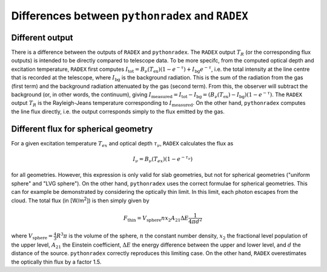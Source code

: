 Differences between ``pythonradex`` and ``RADEX``
------------------------------------------------------

Different output
^^^^^^^^^^^^^^^^^^^^^^
There is a difference between the outputs of ``RADEX`` and ``pythonradex``. The ``RADEX`` output :math:`T_R` (or the corresponding flux outputs) is intended to be directly compared to telescope data. To be more specifc, from the computed optical depth and excitation temperature, ``RADEX`` first computes :math:`I_\mathrm{tot} = B_\nu(T_\mathrm{ex})(1-e^{-\tau}) + I_\mathrm{bg}e^{-\tau}`, i.e. the total intensity at the line centre that is recorded at the telescope, where :math:`I_\mathrm{bg}` is the background radiation. This is the sum of the radiation from the gas (first term) and the background radiation attenuated by the gas (second term). From this, the observer will subtract the background (or, in other words, the continuum), giving :math:`I_\mathrm{measured} = I_\mathrm{tot} - I_\mathrm{bg} = (B_\nu(T_\mathrm{ex})-I_\mathrm{bg})(1-e^{-\tau})`. The ``RADEX`` output :math:`T_R` is the Rayleigh-Jeans temperature corresponding to :math:`I_\mathrm{measured}`. On the other hand, ``pythonradex`` computes the line flux directly, i.e. the output corresponds simply to the flux emitted by the gas.

.. _sphere_flux_difference:

Different flux for spherical geometry
^^^^^^^^^^^^^^^^^^^^^^^^^^^^^^^^^^^^^^^^^^^^^^^^^^^
For a given excitation temperature :math:`T_{ex}` and optical depth :math:`\tau_\nu`, ``RADEX`` calculates the flux as

.. math::
    I_\nu = B_\nu(T_{ex})(1-e^{-\tau_\nu})

for all geometries. However, this expression is only valid for slab geometries, but not for spherical geometries ("uniform sphere" and "LVG sphere"). On the other hand, ``pythonradex`` uses the correct formulae for spherical geometries. This can for example be demonstrated by considering the optically thin limit. In this limit, each photon escapes from the cloud. The total flux (in [W/m\ :sup:`2`]) is then simply given by

.. math::
    F_\mathrm{thin} = V_\mathrm{sphere}nx_2A_{21}\Delta E \frac{1}{4\pi d^2}

where :math:`V_\mathrm{sphere}=\frac{4}{3}R^3\pi` is the volume of the sphere, :math:`n` the constant number density, :math:`x_2` the fractional level population of the upper level, :math:`A_{21}` the Einstein coefficient, :math:`\Delta E` the energy difference between the upper and lower level, and :math:`d` the distance of the source. ``pythonradex`` correctly reproduces this limiting case. On the other hand, ``RADEX`` overestimates the optically thin flux by a factor 1.5.
